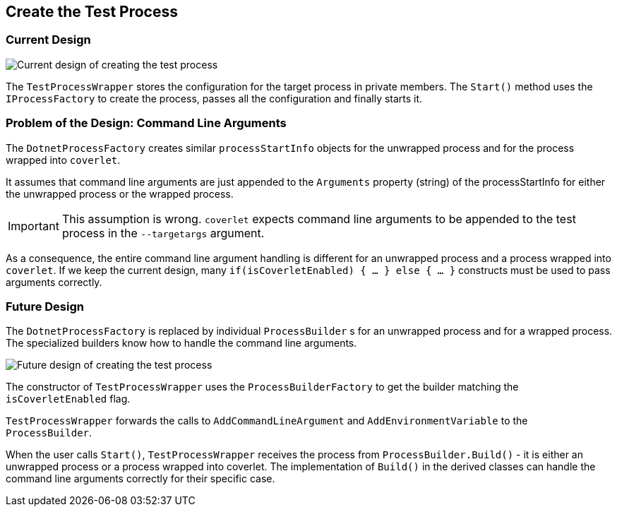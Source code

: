 // To always get the latest diagrams, update the
// commit hash from the version merged into main
:gitplant: http://www.plantuml.com/plantuml/proxy?src=https://raw.githubusercontent.com/wonderbird/TestProcessWrapper/fix/coverlet_with_arguments/docs

:icons: font

== Create the Test Process

=== Current Design

image::{gitplant}/current_create_process.puml[Current design of creating the test process]

The `TestProcessWrapper` stores the configuration for the target process in private members. The `Start()` method uses the `IProcessFactory` to create the process, passes all the configuration and finally starts it.

=== Problem of the Design: Command Line Arguments

The `DotnetProcessFactory` creates similar `processStartInfo` objects for the unwrapped process and for the process wrapped into `coverlet`.

It assumes that command line arguments are just appended to the `Arguments` property (string) of the processStartInfo for either the unwrapped process or the wrapped process.

IMPORTANT: This assumption is wrong. `coverlet` expects command line arguments to be appended to the test process in the `--targetargs` argument.

As a consequence, the entire command line argument handling is different for an unwrapped process and a process wrapped into `coverlet`. If we keep the current design, many `if(isCoverletEnabled) { ... } else { ... }` constructs must be used to pass arguments correctly.

=== Future Design

The `DotnetProcessFactory` is replaced by individual `ProcessBuilder` s for an unwrapped process and for a wrapped process. The specialized builders know how to handle the command line arguments.

image::{gitplant}/target_create_process.puml[Future design of creating the test process]

The constructor of `TestProcessWrapper` uses the `ProcessBuilderFactory` to get the builder matching the `isCoverletEnabled` flag.

`TestProcessWrapper` forwards the calls to `AddCommandLineArgument` and `AddEnvironmentVariable` to the `ProcessBuilder`.

When the user calls `Start()`, `TestProcessWrapper` receives the process from `ProcessBuilder.Build()` - it is either an unwrapped process or a process wrapped into coverlet. The implementation of `Build()` in the derived classes can handle the command line arguments correctly for their specific case.